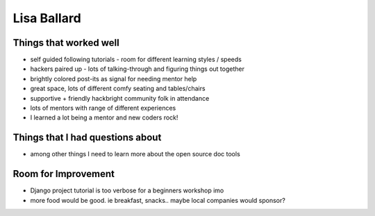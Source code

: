 Lisa Ballard    
============

Things that worked well
-----------------------

* self guided following tutorials - room for different learning styles / speeds

* hackers paired up - lots of talking-through and figuring things out together

* brightly colored post-its as signal for needing mentor help

* great space, lots of different comfy seating and tables/chairs

* supportive + friendly hackbright community folk in attendance

* lots of mentors with range of different experiences

* I learned a lot being a mentor and new coders rock!



Things that I had questions about
---------------------------------

* among other things I need to learn more about the open source doc tools

	

Room for Improvement 
---------------------

* Django project tutorial is too verbose for a beginners workshop imo

* more food would be good. ie breakfast, snacks.. maybe local companies would sponsor?

